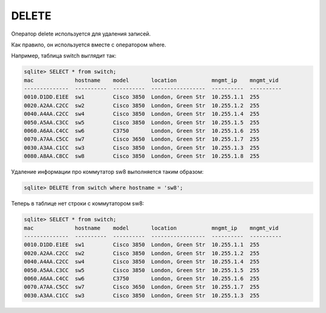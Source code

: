 DELETE
~~~~~~

Оператор delete используется для удаления записей.

Как правило, он используется вместе с оператором where.

Например, таблица switch выглядит так:

.. code:: sql

    sqlite> SELECT * from switch;
    mac             hostname    model       location           mngmt_ip    mngmt_vid
    --------------  ----------  ----------  -----------------  ----------  ----------
    0010.D1DD.E1EE  sw1         Cisco 3850  London, Green Str  10.255.1.1  255
    0020.A2AA.C2CC  sw2         Cisco 3850  London, Green Str  10.255.1.2  255
    0040.A4AA.C2CC  sw4         Cisco 3850  London, Green Str  10.255.1.4  255
    0050.A5AA.C3CC  sw5         Cisco 3850  London, Green Str  10.255.1.5  255
    0060.A6AA.C4CC  sw6         C3750       London, Green Str  10.255.1.6  255
    0070.A7AA.C5CC  sw7         Cisco 3650  London, Green Str  10.255.1.7  255
    0030.A3AA.C1CC  sw3         Cisco 3850  London, Green Str  10.255.1.3  255
    0080.A8AA.C8CC  sw8         Cisco 3850  London, Green Str  10.255.1.8  255

Удаление информации про коммутатор sw8 выполняется таким образом:

.. code:: sql

    sqlite> DELETE from switch where hostname = 'sw8';

Теперь в таблице нет строки с коммутатором sw8:

.. code:: sql

    sqlite> SELECT * from switch;
    mac             hostname    model       location           mngmt_ip    mngmt_vid
    --------------  ----------  ----------  -----------------  ----------  ----------
    0010.D1DD.E1EE  sw1         Cisco 3850  London, Green Str  10.255.1.1  255
    0020.A2AA.C2CC  sw2         Cisco 3850  London, Green Str  10.255.1.2  255
    0040.A4AA.C2CC  sw4         Cisco 3850  London, Green Str  10.255.1.4  255
    0050.A5AA.C3CC  sw5         Cisco 3850  London, Green Str  10.255.1.5  255
    0060.A6AA.C4CC  sw6         C3750       London, Green Str  10.255.1.6  255
    0070.A7AA.C5CC  sw7         Cisco 3650  London, Green Str  10.255.1.7  255
    0030.A3AA.C1CC  sw3         Cisco 3850  London, Green Str  10.255.1.3  255

